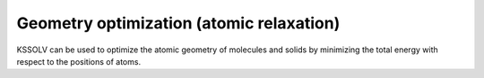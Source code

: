 Geometry optimization (atomic relaxation)
=========================================

KSSOLV can be used to optimize the atomic geometry of molecules
and solids by minimizing the total energy with respect to 
the positions of atoms.


